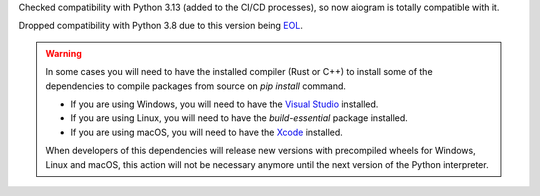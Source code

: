 Checked compatibility with Python 3.13 (added to the CI/CD processes),
so now aiogram is totally compatible with it.

Dropped compatibility with Python 3.8 due to this version being `EOL <https://devguide.python.org/versions/>`_.

.. warning::

  In some cases you will need to have the installed compiler (Rust or C++)
  to install some of the dependencies to compile packages from source on `pip install` command.

  - If you are using Windows, you will need to have the `Visual Studio <https://visualstudio.microsoft.com/visual-cpp-build-tools/>`_ installed.
  - If you are using Linux, you will need to have the `build-essential` package installed.
  - If you are using macOS, you will need to have the `Xcode <https://developer.apple.com/xcode/>`_ installed.

  When developers of this dependencies will release new versions with precompiled wheels for Windows, Linux and macOS,
  this action will not be necessary anymore until the next version of the Python interpreter.
